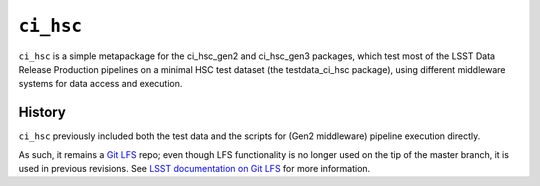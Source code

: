 ==========
``ci_hsc``
==========

``ci_hsc`` is a simple metapackage for the ci_hsc_gen2 and ci_hsc_gen3
packages, which test most of the LSST Data Release Production
pipelines on a minimal HSC test dataset (the testdata_ci_hsc package),
using different middleware systems for data access and execution.

History
=======

``ci_hsc`` previously included both the test data and the scripts for
(Gen2 middleware) pipeline execution directly.

As such, it remains a `Git LFS`_ repo; even though LFS functionality
is no longer used on the tip of the master branch, it is used in
previous revisions.  See `LSST documentation on Git LFS`_ for more information.

.. _Git LFS: https://git-lfs.github.com
.. _LSST documentation on Git LFS: http://developer.lsst.io/en/latest/tools/git_lfs.html

